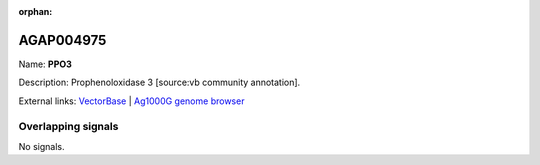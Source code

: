 :orphan:

AGAP004975
=============



Name: **PPO3**

Description: Prophenoloxidase 3 [source:vb community annotation].

External links:
`VectorBase <https://www.vectorbase.org/Anopheles_gambiae/Gene/Summary?g=AGAP004975>`_ |
`Ag1000G genome browser <https://www.malariagen.net/apps/ag1000g/phase1-AR3/index.html?genome_region=2L:7441521-7444137#genomebrowser>`_

Overlapping signals
-------------------



No signals.


